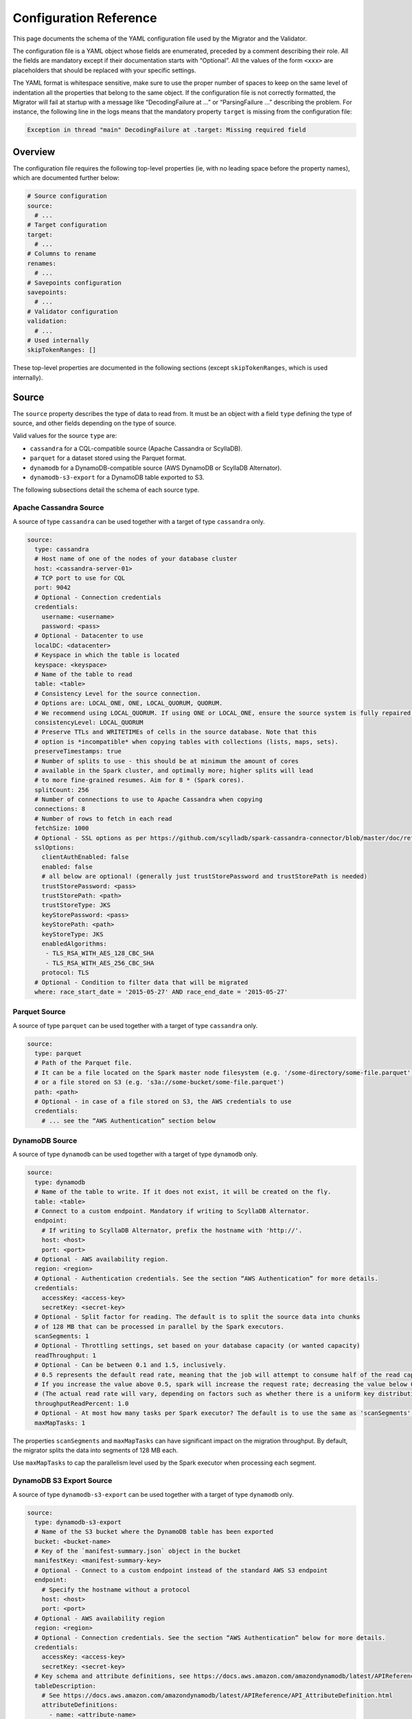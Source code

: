 =======================
Configuration Reference
=======================

This page documents the schema of the YAML configuration file used by the Migrator and the Validator.

The configuration file is a YAML object whose fields are enumerated, preceded by a comment describing their role. All the fields are mandatory except if their documentation starts with “Optional”. All the values of the form ``<xxx>`` are placeholders that should be replaced with your specific settings.

The YAML format is whitespace sensitive, make sure to use the proper number of spaces to keep on the same level of indentation all the properties that belong to the same object. If the configuration file is not correctly formatted, the Migrator will fail at startup with a message like “DecodingFailure at ...” or “ParsingFailure ...” describing the problem. For instance, the following line in the logs means that the mandatory property ``target`` is missing from the configuration file:

.. code-block:: text

  Exception in thread "main" DecodingFailure at .target: Missing required field

--------
Overview
--------

The configuration file requires the following top-level properties (ie, with no leading space before the property names), which are documented further below:

.. code-block:: yaml

  # Source configuration
  source:
    # ...
  # Target configuration
  target:
    # ...
  # Columns to rename
  renames:
    # ...
  # Savepoints configuration
  savepoints:
    # ...
  # Validator configuration
  validation:
    # ...
  # Used internally
  skipTokenRanges: []

These top-level properties are documented in the following sections (except ``skipTokenRanges``, which is used internally).

------
Source
------

The ``source`` property describes the type of data to read from. It must be an object with a field ``type`` defining the type of source, and other fields depending on the type of source.

Valid values for the source ``type`` are:

- ``cassandra`` for a CQL-compatible source (Apache Cassandra or ScyllaDB).
- ``parquet`` for a dataset stored using the Parquet format.
- ``dynamodb`` for a DynamoDB-compatible source (AWS DynamoDB or ScyllaDB Alternator).
- ``dynamodb-s3-export`` for a DynamoDB table exported to S3.

The following subsections detail the schema of each source type.

^^^^^^^^^^^^^^^^^^^^^^^
Apache Cassandra Source
^^^^^^^^^^^^^^^^^^^^^^^

A source of type ``cassandra`` can be used together with a target of type ``cassandra`` only.

.. code-block:: yaml

  source:
    type: cassandra
    # Host name of one of the nodes of your database cluster
    host: <cassandra-server-01>
    # TCP port to use for CQL
    port: 9042
    # Optional - Connection credentials
    credentials:
      username: <username>
      password: <pass>
    # Optional - Datacenter to use
    localDC: <datacenter>
    # Keyspace in which the table is located
    keyspace: <keyspace>
    # Name of the table to read
    table: <table>
    # Consistency Level for the source connection.
    # Options are: LOCAL_ONE, ONE, LOCAL_QUORUM, QUORUM.
    # We recommend using LOCAL_QUORUM. If using ONE or LOCAL_ONE, ensure the source system is fully repaired.
    consistencyLevel: LOCAL_QUORUM
    # Preserve TTLs and WRITETIMEs of cells in the source database. Note that this
    # option is *incompatible* when copying tables with collections (lists, maps, sets).
    preserveTimestamps: true
    # Number of splits to use - this should be at minimum the amount of cores
    # available in the Spark cluster, and optimally more; higher splits will lead
    # to more fine-grained resumes. Aim for 8 * (Spark cores).
    splitCount: 256
    # Number of connections to use to Apache Cassandra when copying
    connections: 8
    # Number of rows to fetch in each read
    fetchSize: 1000
    # Optional - SSL options as per https://github.com/scylladb/spark-cassandra-connector/blob/master/doc/reference.md#cassandra-ssl-connection-options
    sslOptions:
      clientAuthEnabled: false
      enabled: false
      # all below are optional! (generally just trustStorePassword and trustStorePath is needed)
      trustStorePassword: <pass>
      trustStorePath: <path>
      trustStoreType: JKS
      keyStorePassword: <pass>
      keyStorePath: <path>
      keyStoreType: JKS
      enabledAlgorithms:
       - TLS_RSA_WITH_AES_128_CBC_SHA
       - TLS_RSA_WITH_AES_256_CBC_SHA
      protocol: TLS
    # Optional - Condition to filter data that will be migrated
    where: race_start_date = '2015-05-27' AND race_end_date = '2015-05-27'

^^^^^^^^^^^^^^
Parquet Source
^^^^^^^^^^^^^^

A source of type ``parquet`` can be used together with a target of type ``cassandra`` only.

.. code-block:: yaml

  source:
    type: parquet
    # Path of the Parquet file.
    # It can be a file located on the Spark master node filesystem (e.g. '/some-directory/some-file.parquet'),
    # or a file stored on S3 (e.g. 's3a://some-bucket/some-file.parquet')
    path: <path>
    # Optional - in case of a file stored on S3, the AWS credentials to use
    credentials:
      # ... see the “AWS Authentication” section below

^^^^^^^^^^^^^^^
DynamoDB Source
^^^^^^^^^^^^^^^

A source of type ``dynamodb`` can be used together with a target of type ``dynamodb`` only.

.. code-block:: yaml

  source:
    type: dynamodb
    # Name of the table to write. If it does not exist, it will be created on the fly.
    table: <table>
    # Connect to a custom endpoint. Mandatory if writing to ScyllaDB Alternator.
    endpoint:
      # If writing to ScyllaDB Alternator, prefix the hostname with 'http://'.
      host: <host>
      port: <port>
    # Optional - AWS availability region.
    region: <region>
    # Optional - Authentication credentials. See the section “AWS Authentication” for more details.
    credentials:
      accessKey: <access-key>
      secretKey: <secret-key>
    # Optional - Split factor for reading. The default is to split the source data into chunks
    # of 128 MB that can be processed in parallel by the Spark executors.
    scanSegments: 1
    # Optional - Throttling settings, set based on your database capacity (or wanted capacity)
    readThroughput: 1
    # Optional - Can be between 0.1 and 1.5, inclusively.
    # 0.5 represents the default read rate, meaning that the job will attempt to consume half of the read capacity of the table.
    # If you increase the value above 0.5, spark will increase the request rate; decreasing the value below 0.5 decreases the read request rate.
    # (The actual read rate will vary, depending on factors such as whether there is a uniform key distribution in the DynamoDB table.)
    throughputReadPercent: 1.0
    # Optional - At most how many tasks per Spark executor? The default is to use the same as 'scanSegments'.
    maxMapTasks: 1

The properties ``scanSegments`` and ``maxMapTasks`` can have significant impact on the migration throughput. By default, the migrator splits the data into segments of 128 MB each.

Use ``maxMapTasks`` to cap the parallelism level used by the Spark executor when processing each segment.

^^^^^^^^^^^^^^^^^^^^^^^^^
DynamoDB S3 Export Source
^^^^^^^^^^^^^^^^^^^^^^^^^

A source of type ``dynamodb-s3-export`` can be used together with a target of type ``dynamodb`` only.

.. code-block:: yaml

  source:
    type: dynamodb-s3-export
    # Name of the S3 bucket where the DynamoDB table has been exported
    bucket: <bucket-name>
    # Key of the `manifest-summary.json` object in the bucket
    manifestKey: <manifest-summary-key>
    # Optional - Connect to a custom endpoint instead of the standard AWS S3 endpoint
    endpoint:
      # Specify the hostname without a protocol
      host: <host>
      port: <port>
    # Optional - AWS availability region
    region: <region>
    # Optional - Connection credentials. See the section “AWS Authentication” below for more details.
    credentials:
      accessKey: <access-key>
      secretKey: <secret-key>
    # Key schema and attribute definitions, see https://docs.aws.amazon.com/amazondynamodb/latest/APIReference/API_TableCreationParameters.html
    tableDescription:
      # See https://docs.aws.amazon.com/amazondynamodb/latest/APIReference/API_AttributeDefinition.html
      attributeDefinitions:
        - name: <attribute-name>
          type: <attribute-type>
        # ... other attributes
      # See https://docs.aws.amazon.com/amazondynamodb/latest/APIReference/API_KeySchemaElement.html
      keySchema:
        - name: <key-name>
          type: <key-type>
        # ... other key schema definitions
    # Optional - Whether to use “path-style access” in S3 (see https://docs.aws.amazon.com/AmazonS3/latest/userguide/VirtualHosting.html). Default is false.
    usePathStyleAccess: true

------
Target
------

The ``target`` property describes the type of data to write. It must be an object with a field ``type`` defining the type of target, and other fields depending on the type of target.

Valid values for the target ``type`` are:

- ``cassandra`` for a CQL-compatible target (Apache Cassandra or ScyllaDB).
- ``dynamodb`` for a DynamoDB-compatible target (DynamoDB or ScyllaDB Alternator).

The following subsections detail the schema of each target type.

^^^^^^^^^^^^^^^^^^^^^^^
Apache Cassandra Target
^^^^^^^^^^^^^^^^^^^^^^^

.. code-block:: yaml

  target:
    type: cassandra
    # Host name of one of the nodes of your target database cluster
    host: <scylla-server-01>
    # TCP port for CQL
    port: 9042
    # Keyspace to use
    keyspace: <keyspace>
    # Optional - Datacenter to use
    localDC: <datacenter>
    # Optional - Authentication credentials
    credentials:
      username: <username>
      password: <pass>
    # Name of the table to write. If it does not exist, it will be created on the fly.
    # It has to have the same schema as the source table. If needed, you can rename
    # columns along the way, look at the documentation page “Rename Columns”.
    table: <table>
    # Consistency Level for the target connection
    # Options are: LOCAL_ONE, ONE, LOCAL_QUORUM, QUORUM.
    consistencyLevel: LOCAL_QUORUM
    # Number of connections to use to ScyllaDB / Apache Cassandra when copying
    connections: 16
    # Spark pads decimals with zeros appropriate to their scale. This causes values
    # like '3.5' to be copied as '3.5000000000...' to the target. There's no good way
    # currently to preserve the original value, so this flag can strip trailing zeros
    # on decimal values before they are written.
    stripTrailingZerosForDecimals: false
    # Optional - If we do not persist timestamps (when preserveTimestamps is false in the source)
    # we can enforce in writer a single TTL or writetimestamp for ALL written records.
    # Such writetimestamp can be e.g. set to time BEFORE starting dual writes,
    # and this will make your migration safe from overwriting dual write
    # even for collections.
    # ALL rows written will get the same TTL or writetimestamp or both
    # (you can uncomment just one of them, or all or none)
    # TTL in seconds (sample 7776000 is 90 days)
    writeTTLInS: 7776000
    # Optional - writetime in microseconds (sample 1640998861000 is Saturday, January 1, 2022 2:01:01 AM GMT+01:00 )
    writeWritetimestampInuS: 1640998861000
    # Optional - SSL as per https://github.com/scylladb/spark-cassandra-connector/blob/master/doc/reference.md#cassandra-ssl-connection-options
    sslOptions:
      clientAuthEnabled: false
      enabled: false
      # all below are optional! (generally just trustStorePassword and trustStorePath is needed)
      trustStorePassword: <pass>
      trustStorePath: <path>
      trustStoreType: JKS
      keyStorePassword: <pass>
      keyStorePath: <path>
      keyStoreType: JKS
      enabledAlgorithms:
       - TLS_RSA_WITH_AES_128_CBC_SHA
       - TLS_RSA_WITH_AES_256_CBC_SHA
      protocol: TLS


^^^^^^^^^^^^^^^
DynamoDB Target
^^^^^^^^^^^^^^^

.. code-block:: yaml

  target:
    type: dynamodb
    # Name of the table to write. If it does not exist, it will be created on the fly.
    table: <table>
    # Optional - Split factor for writing.
    scanSegments: 1
    # Optional - Throttling settings, set based on your database capacity (or wanted capacity)
    readThroughput: 1
    # Optional - Can be between 0.1 and 1.5, inclusively.
    # 0.5 represents the default read rate, meaning that the job will attempt to consume half of the read capacity of the table.
    # If you increase the value above 0.5, spark will increase the request rate; decreasing the value below 0.5 decreases the read request rate.
    # (The actual read rate will vary, depending on factors such as whether there is a uniform key distribution in the DynamoDB table.)
    throughputReadPercent: 1.0
    # Optional - At most how many tasks per Spark executor? Default is to use the same as 'scanSegments'.
    maxMapTasks: 1
    # When transferring DynamoDB sources to DynamoDB targets (such as other DynamoDB tables or Alternator tables),
    # the migrator supports transferring live changes occurring on the source table after transferring an initial
    # snapshot.
    # Please see the documentation page “Stream Changes” for more details about this option.
    streamChanges: false
    # Optional - When streamChanges is true, skip the initial snapshot transfer and only stream changes.
    # This setting is ignored if streamChanges is false.
    skipInitialSnapshotTransfer: false

-------
Renames
-------

The ``renames`` property lists the item columns to rename along the migration. To not rename any columns, use the empty array ``renames: []``.

.. code-block:: yaml

  renames:
    - from: <source-column-name>
      to: <target-column-name>
    # ... other columns to rename

----------
Savepoints
----------

When migrating data over CQL-compatible storages, the migrator is able to resume an interrupted migration. To achieve this, it stores so-called “savepoints” along the process to remember which token have already been migrated and should be skipped when the migration is restarted. This feature is not supported by DynamoDB-compatible storages.

.. code-block:: yaml

  savepoints:
    # Whe should savepoint configurations be stored? This is a path on the host running
    # the Spark driver - usually the Spark master.
    path: /app/savepoints
    # Interval in which savepoints will be created
    intervalSeconds: 300

----------
Validation
----------

The properties of the ``validation`` field are used only when the application is executed in :doc:`validation mode </validate>`.

.. code-block:: yaml

  validation:
    # Should WRITETIMEs and TTLs be compared?
    compareTimestamps: true
    # What difference should we allow between TTLs?
    ttlToleranceMillis: 60000
    # What difference should we allow between WRITETIMEs?
    writetimeToleranceMillis: 1000
    # How many differences to fetch and print
    failuresToFetch: 100
    # What difference should we allow between floating point numbers?
    floatingPointTolerance: 0.001
    # What difference in ms should we allow between timestamps?
    timestampMsTolerance: 0

------------------
AWS Authentication
------------------

When reading from DynamoDB or S3, or when writing to DynamoDB, the communication with AWS can be configured with the properties ``credentials``, ``endpoint``, and ``region`` in the configuration:

.. code-block:: yaml

  credentials:
    accessKey: <access-key>
    secretKey: <secret-key>
  # Optional - AWS endpoint configuration
  endpoint:
    host: <host>
    port: <port>
  # Optional - AWS availability region, required if you use a custom endpoint
  region: <region>

Additionally, you can authenticate with `AssumeRole <https://docs.aws.amazon.com/IAM/latest/UserGuide/tutorial_cross-account-with-roles.html>`_. In such a case, the ``accessKey`` and ``secretKey`` are the credentials of the user whose access to the resource (DynamoDB table or S3 bucket) has been granted via a “role”, and you need to add the property ``assumeRole`` as follows:

.. code-block:: yaml

  credentials:
    accessKey: <access-key>
    secretKey: <secret-key>
    assumeRole:
      arn: <role-arn>
      # Optional - Session name to use. If not set, we use 'scylla-migrator'.
      sessionName: <role-session-name>
  # Note that the region is mandatory when you use `assumeRole`
  region: <region>
